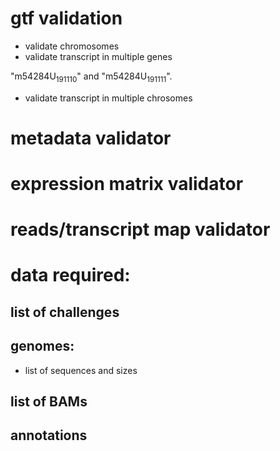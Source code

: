 * gtf validation
- validate chromosomes
- validate transcript in multiple genes
"m54284U_191110" and "m54284U_191111". 
- validate transcript in multiple chrosomes
* metadata validator
* expression matrix validator
* reads/transcript map validator
* data required:
** list of challenges
** genomes:
- list of sequences and sizes
** list of BAMs
** annotations
